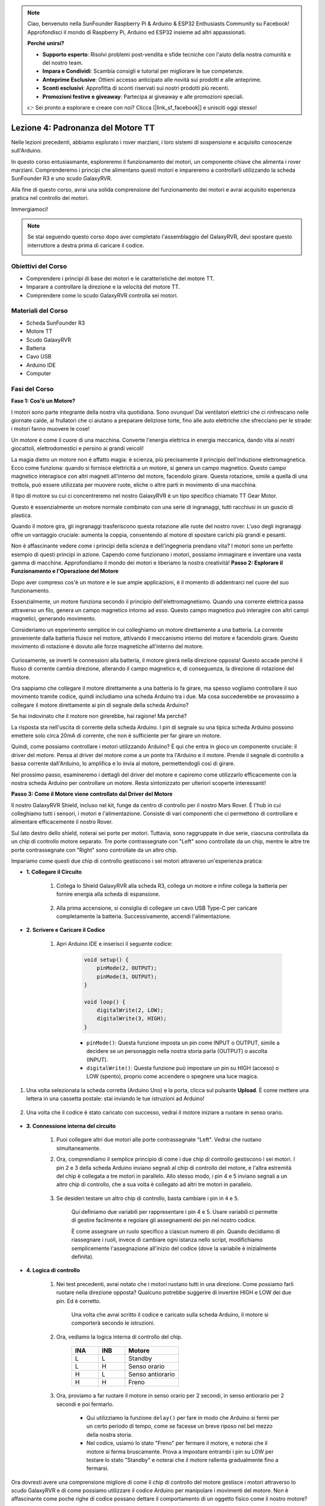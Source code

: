 .. note::

    Ciao, benvenuto nella SunFounder Raspberry Pi & Arduino & ESP32 Enthusiasts Community su Facebook! Approfondisci il mondo di Raspberry Pi, Arduino ed ESP32 insieme ad altri appassionati.

    **Perché unirsi?**

    - **Supporto esperto**: Risolvi problemi post-vendita e sfide tecniche con l'aiuto della nostra comunità e del nostro team.
    - **Impara e Condividi**: Scambia consigli e tutorial per migliorare le tue competenze.
    - **Anteprime Esclusive**: Ottieni accesso anticipato alle novità sui prodotti e alle anteprime.
    - **Sconti esclusivi**: Approfitta di sconti riservati sui nostri prodotti più recenti.
    - **Promozioni festive e giveaway**: Partecipa ai giveaway e alle promozioni speciali.

    👉 Sei pronto a esplorare e creare con noi? Clicca [|link_sf_facebook|] e unisciti oggi stesso!


Lezione 4: Padronanza del Motore TT
========================================

Nelle lezioni precedenti, abbiamo esplorato i rover marziani, i loro sistemi di sospensione e acquisito conoscenze sull'Arduino.

In questo corso entusiasmante, esploreremo il funzionamento dei motori, un componente chiave che alimenta i rover marziani. 
Comprenderemo i principi che alimentano questi motori e impareremo a controllarli utilizzando la scheda SunFounder R3 e uno scudo GalaxyRVR.

Alla fine di questo corso, avrai una solida comprensione del funzionamento dei motori e avrai acquisito esperienza pratica nel controllo dei motori.

Immergiamoci!

.. raw:: html

    <video width="600" loop autoplay muted>
        <source src="_static/video/left_1.mp4" type="video/mp4">
        Your browser does not support the video tag.
    </video>

.. note::

    Se stai seguendo questo corso dopo aver completato l'assemblaggio del GalaxyRVR, devi spostare questo interruttore a destra prima di caricare il codice.

    .. image:: img/camera_upload.png
        :width: 500
        :align: center

Obiettivi del Corso
-------------------------
* Comprendere i principi di base dei motori e le caratteristiche del motore TT.
* Imparare a controllare la direzione e la velocità del motore TT.
* Comprendere come lo scudo GalaxyRVR controlla sei motori.


Materiali del Corso
-----------------------

* Scheda SunFounder R3
* Motore TT
* Scudo GalaxyRVR
* Batteria
* Cavo USB
* Arduino IDE
* Computer

Fasi del Corso
------------------

**Fase 1: Cos'è un Motore?**

I motori sono parte integrante della nostra vita quotidiana. Sono ovunque! Dai ventilatori elettrici che ci rinfrescano nelle giornate calde, ai frullatori che ci aiutano a preparare deliziose torte, fino alle auto elettriche che sfrecciano per le strade: i motori fanno muovere le cose!

.. image:: img/motor_application.jpg

Un motore è come il cuore di una macchina. Converte l'energia elettrica in energia meccanica, dando vita ai nostri giocattoli, elettrodomestici e persino ai grandi veicoli!

La magia dietro un motore non è affatto magia: è scienza, più precisamente il principio dell'induzione elettromagnetica. Ecco come funziona: quando si fornisce elettricità a un motore, si genera un campo magnetico. Questo campo magnetico interagisce con altri magneti all'interno del motore, facendolo girare. Questa rotazione, simile a quella di una trottola, può essere utilizzata per muovere ruote, eliche o altre parti in movimento di una macchina.

.. image:: img/motor_rotate.gif
    :align: center

Il tipo di motore su cui ci concentreremo nel nostro GalaxyRVR è un tipo specifico chiamato TT Gear Motor.

.. image:: img/tt_motor_xh.jpg
    :align: center
    :width: 400

Questo è essenzialmente un motore normale combinato con una serie di ingranaggi, tutti racchiusi in un guscio di plastica.

Quando il motore gira, gli ingranaggi trasferiscono questa rotazione alle ruote del nostro rover. L'uso degli ingranaggi offre un vantaggio cruciale: aumenta la coppia, consentendo al motore di spostare carichi più grandi e pesanti.

.. image:: img/motor_internal.gif
    :align: center
    :width: 600

Non è affascinante vedere come i principi della scienza e dell'ingegneria prendano vita? I motori sono un perfetto esempio di questi principi in azione. Capendo come funzionano i motori, possiamo immaginare e inventare una vasta gamma di macchine. Approfondiamo il mondo dei motori e liberiamo la nostra creatività!
**Passo 2: Esplorare il Funzionamento e l'Operazione del Motore**

Dopo aver compreso cos'è un motore e le sue ampie applicazioni, è il momento di addentrarci nel cuore del suo funzionamento.

Essenzialmente, un motore funziona secondo il principio dell'elettromagnetismo. Quando una corrente elettrica passa attraverso un filo, genera un campo magnetico intorno ad esso. Questo campo magnetico può interagire con altri campi magnetici, generando movimento.

Consideriamo un esperimento semplice in cui colleghiamo un motore direttamente a una batteria. La corrente proveniente dalla batteria fluisce nel motore, attivando il meccanismo interno del motore e facendolo girare. Questo movimento di rotazione è dovuto alle forze magnetiche all'interno del motore.

    .. image:: img/motor_battery.png

Curiosamente, se inverti le connessioni alla batteria, il motore girerà nella direzione opposta! Questo accade perché il flusso di corrente cambia direzione, alterando il campo magnetico e, di conseguenza, la direzione di rotazione del motore.

Ora sappiamo che collegare il motore direttamente a una batteria lo fa girare, ma spesso vogliamo controllare il suo movimento tramite codice, quindi includiamo una scheda Arduino tra i due. Ma cosa succederebbe se provassimo a collegare il motore direttamente ai pin di segnale della scheda Arduino?

.. image:: img/motor_uno.png
    :width: 600
    :align: center

Se hai indovinato che il motore non girerebbe, hai ragione! Ma perché?

La risposta sta nell'uscita di corrente della scheda Arduino. I pin di segnale su una tipica scheda Arduino possono emettere solo circa 20mA di corrente, che non è sufficiente per far girare un motore.

Quindi, come possiamo controllare i motori utilizzando Arduino? È qui che entra in gioco un componente cruciale: il driver del motore. Pensa al driver del motore come a un ponte tra l'Arduino e il motore. Prende il segnale di controllo a bassa corrente dall'Arduino, lo amplifica e lo invia al motore, permettendogli così di girare.

.. image:: img/motor_uno2.png

Nel prossimo passo, esamineremo i dettagli del driver del motore e capiremo come utilizzarlo efficacemente con la nostra scheda Arduino per controllare un motore. Resta sintonizzato per ulteriori scoperte interessanti!


**Passo 3: Come il Motore viene controllato dal Driver del Motore**

Il nostro GalaxyRVR Shield, incluso nel kit, funge da centro di controllo per il nostro Mars Rover. È l'hub in cui colleghiamo tutti i sensori, i motori e l'alimentazione. Consiste di vari componenti che ci permettono di controllare e alimentare efficacemente il nostro Rover.

Sul lato destro dello shield, noterai sei porte per motori. Tuttavia, sono raggruppate in due serie, ciascuna controllata da un chip di controllo motore separato. Tre porte contrassegnate con "Left" sono controllate da un chip, mentre le altre tre porte contrassegnate con "Right" sono controllate da un altro chip.

.. image:: img/motor_shield.png

Impariamo come questi due chip di controllo gestiscono i sei motori attraverso un'esperienza pratica:

* **1. Collegare il Circuito**

    #. Collega lo Shield GalaxyRVR alla scheda R3, collega un motore e infine collega la batteria per fornire energia alla scheda di espansione.

        .. raw:: html

            <video width="600" loop autoplay muted>
                <source src="_static/video/connect_shield.mp4" type="video/mp4">
                Il tuo browser non supporta il tag video.
            </video>

    #. Alla prima accensione, si consiglia di collegare un cavo USB Type-C per caricare completamente la batteria. Successivamente, accendi l'alimentazione.
    
        .. raw:: html

            <video width="600" loop autoplay muted>
                <source src="_static/video/plug_usbc.mp4" type="video/mp4">
                Il tuo browser non supporta il tag video.
            </video>

* **2. Scrivere e Caricare il Codice**

    #. Apri Arduino IDE e inserisci il seguente codice:

        .. code-block:: arduino

            void setup() {
                pinMode(2, OUTPUT);
                pinMode(3, OUTPUT);
            }

            void loop() {
                digitalWrite(2, LOW);
                digitalWrite(3, HIGH);
            }
    
        * ``pinMode()``: Questa funzione imposta un pin come INPUT o OUTPUT, simile a decidere se un personaggio nella nostra storia parla (OUTPUT) o ascolta (INPUT).
        * ``digitalWrite()``: Questa funzione può impostare un pin su HIGH (acceso) o LOW (spento), proprio come accendere o spegnere una luce magica.

#. Una volta selezionata la scheda corretta (Arduino Uno) e la porta, clicca sul pulsante **Upload**. È come mettere una lettera in una cassetta postale: stai inviando le tue istruzioni ad Arduino!

    .. image:: img/motor_upload.png
        
#. Una volta che il codice è stato caricato con successo, vedrai il motore iniziare a ruotare in senso orario.

    .. raw:: html

        <video width="600" loop autoplay muted>
            <source src="_static/video/left_1.mp4" type="video/mp4">
                Your browser does not support the video tag.
        </video>

* **3. Connessione interna del circuito**

    #. Puoi collegare altri due motori alle porte contrassegnate "Left". Vedrai che ruotano simultaneamente.

    #. Ora, comprendiamo il semplice principio di come i due chip di controllo gestiscono i sei motori. I pin 2 e 3 della scheda Arduino inviano segnali al chip di controllo del motore, e l'altra estremità del chip è collegata a tre motori in parallelo. Allo stesso modo, i pin 4 e 5 inviano segnali a un altro chip di controllo, che a sua volta è collegato ad altri tre motori in parallelo.

        .. image:: img/motor_driver.png
            :width: 500

    #. Se desideri testare un altro chip di controllo, basta cambiare i pin in ``4`` e ``5``.

        .. code-block:: arduino
            :emphasize-lines: 10,11

            const int in3 = 4;
            const int in4 = 5;

            void setup() {
                pinMode(in3, OUTPUT);
                pinMode(in4, OUTPUT);
            }

            void loop() {
                digitalWrite(in3, LOW);
                digitalWrite(in4, HIGH);
            }

        Qui definiamo due variabili per rappresentare i pin 4 e 5. Usare variabili ci permette di gestire facilmente e regolare gli assegnamenti dei pin nel nostro codice.

        È come assegnare un ruolo specifico a ciascun numero di pin. Quando decidiamo di riassegnare i ruoli, invece di cambiare ogni istanza nello script, modifichiamo semplicemente l'assegnazione all'inizio del codice (dove la variabile è inizialmente definita).


* **4. Logica di controllo**

    #. Nei test precedenti, avrai notato che i motori ruotano tutti in una direzione. Come possiamo farli ruotare nella direzione opposta? Qualcuno potrebbe suggerire di invertire HIGH e LOW dei due pin. Ed è corretto.

        .. code-block:: arduino
            :emphasize-lines: 1,2

            const int in3 = 4;
            const int in4 = 5;

            void setup() {
                pinMode(in3, OUTPUT);
                pinMode(in4, OUTPUT);
            }

            void loop() {
                digitalWrite(in3, HIGH);
                digitalWrite(in4, LOW);
            }

        Una volta che avrai scritto il codice e caricato sulla scheda Arduino, il motore si comporterà secondo le istruzioni.

        .. raw:: html

            <video width="600" loop autoplay muted>
                <source src="_static/video/right_cc.mp4" type="video/mp4">
                Your browser does not support the video tag.
            </video>

    #. Ora, vediamo la logica interna di controllo del chip.

        .. list-table::
            :widths: 25 25 50
            :header-rows: 1

            * - INA
              - INB
              - Motore
            * - L
              - L
              - Standby
            * - L
              - H
              - Senso orario
            * - H
              - L
              - Senso antiorario
            * - H
              - H
              - Freno
    
    #. Ora, proviamo a far ruotare il motore in senso orario per 2 secondi, in senso antiorario per 2 secondi e poi fermarlo.

        .. code-block:: arduino
            :emphasize-lines: 10,11,12,13,14,15,16,17,18

            const int in3 = 4;
            const int in4 = 5;
            
            void setup() {
                pinMode(in3, OUTPUT);
                pinMode(in4, OUTPUT);
            }
            
            void loop() {
                digitalWrite(in3, LOW);
                digitalWrite(in4, HIGH);
                delay(2000);
                digitalWrite(in3, HIGH);
                digitalWrite(in4, LOW);
                delay(2000);
                digitalWrite(in3, HIGH);
                digitalWrite(in4, HIGH);
                delay(5000);
            }

        * Qui utilizziamo la funzione ``delay()`` per fare in modo che Arduino si fermi per un certo periodo di tempo, come se facesse un breve riposo nel bel mezzo della nostra storia.
        * Nel codice, usiamo lo stato "Freno" per fermare il motore, e noterai che il motore si ferma bruscamente. Prova a impostare entrambi i pin su LOW per testare lo stato "Standby" e noterai che il motore rallenta gradualmente fino a fermarsi.

Ora dovresti avere una comprensione migliore di come il chip di controllo del motore gestisce i motori attraverso lo scudo GalaxyRVR e di come possiamo utilizzare il codice Arduino per manipolare i movimenti del motore. Non è affascinante come poche righe di codice possano dettare il comportamento di un oggetto fisico come il nostro motore?

Considera le seguenti domande man mano che procedi:

* Se spostiamo tutto il codice dalla funzione ``loop()`` alla funzione ``setup()``, come cambierebbe il comportamento del motore?
* Come modificheresti il codice per controllare sei motori contemporaneamente?

Ricorda, più sperimenti e giochi con il tuo codice, più impari. Sentiti libero di apportare modifiche, ottimizzazioni e personalizzazioni al codice come ritieni opportuno. Buona programmazione!


**Fase 4: Controllo della velocità del motore**

Nel passaggio precedente, abbiamo controllato la direzione del motore semplicemente impostando i suoi pin su HIGH o LOW. 
Questo è come dare al motore la massima potenza per farlo funzionare, simile a premere il pedale dell'acceleratore a fondo in un'auto. 
Ma in molte situazioni, potremmo voler regolare la velocità del motore per adattarlo a scenari diversi, 
proprio come regoliamo la velocità di un'auto a seconda che stiamo guidando in città o in autostrada. 
Qui entra in gioco la modulazione della larghezza di impulso (PWM).
.. image:: img/motor_pwm.jpg

La modulazione della larghezza di impulso (PWM) è una tecnica utilizzata per creare l'effetto di un'uscita di tensione variabile, alternando rapidamente tra HIGH e LOW. 
Con il PWM, possiamo simulare l'effetto di un segnale analogico utilizzando esclusivamente segnali digitali.

Potrebbe sembrare complicato da comprendere, e va bene così! Impareremo come regolare la velocità del motore utilizzando il PWM attraverso il codice nelle sezioni seguenti.

Nota che, sebbene la scheda SunFounder R3 abbia alcuni pin con funzionalità PWM integrate, non possiamo utilizzarli per il nostro motore perché sono già assegnati ad altre funzioni. Pertanto, colleghiamo i driver ai pin 2, 3, 4 e 5, utilizzando la libreria SoftPWM di Arduino per abilitare il PWM su questi pin.

Ecco cosa faremo dopo:

#. Apri Arduino IDE, cerca ``softpwm`` nel **LIBRARY MANAGER** e installala.

    .. raw:: html

        <video width="600" loop autoplay muted>
            <source src="_static/video/install_softpwm.mp4" type="video/mp4">
            Your browser does not support the video tag.
        </video>

#. Inserisci il seguente codice in Arduino IDE. Dopo aver caricato correttamente il codice, il motore ruoterà in senso orario.

    .. code-block:: arduino
        :emphasize-lines: 1, 7,11,12

        #include <SoftPWM.h>

        const int in1 = 2;
        const int in2 = 3;

        void setup() {
            SoftPWMBegin();
        }

        void loop() {
            SoftPWMSet(in1, 0);
            SoftPWMSet(in2, 255);

        }

    * Nel codice sopra, aggiungiamo prima ``SoftPWM.h`` all'inizio del codice, permettendoci di utilizzare direttamente le funzioni della libreria ``SoftPWM``.
    * Poi, inizializziamo la libreria ``SoftPWM`` con la funzione ``SoftPWMBegin()``.
    * Infine, nella funzione ``loop()``, utilizziamo ``SoftPWMSet()`` per assegnare valori diversi a ``in1`` e ``in2``, mettendo in moto il motore. Noterai che l'effetto è simile all'uso diretto di ``LOW`` e ``HIGH``, ma qui utilizziamo valori numerici in un intervallo tra ``0~255``.
    * Ricorda, nel mondo di Arduino, la velocità è espressa come un valore compreso tra 0 (come un'auto ferma al semaforo) e 255 (sfrecciando in autostrada!). Quindi, quando diciamo ``SoftPWMSet(in2, 255)``, stiamo dicendo al motore di andare alla massima velocità!

#. Ora, inseriamo altri valori e osserviamo le differenze nella velocità del motore.

    .. code-block:: arduino
        :emphasize-lines: 12,13,14,15

        #include <SoftPWM.h>

        const int in1 = 2;
        const int in2 = 3;

        void setup() {
            SoftPWMBegin();
        }

        void loop() {
            SoftPWMSet(in1, 0);
            for (int i = 0; i <= 255; i++) {
                SoftPWMSet(in2, i);
                delay(100);
        }
            delay(1000);
        }

    Nel codice sopra, utilizziamo un ciclo ``for`` per incrementare una variabile ``i`` fino a ``255``. Il ciclo ``for`` nel linguaggio C è usato per iterare su una parte del programma diverse volte. Consiste di tre parti:

    .. image:: img/motor_for123.png
        :width: 400
        :align: center

    * **Inizializzazione**: Questo passaggio viene eseguito per primo e solo una volta quando entriamo nel ciclo per la prima volta. Ci permette di dichiarare e inizializzare eventuali variabili di controllo del ciclo.
    * **Condizione**: Questo è il passaggio successivo all'inizializzazione. Se è vero, il corpo del ciclo viene eseguito. Se è falso, il corpo del ciclo non viene eseguito e il flusso di controllo esce dal ciclo for.
    * **Incremento o decremento**: Dopo aver eseguito i passaggi di Inizializzazione e Condizione e il codice del corpo del ciclo, viene eseguito il passaggio di Incremento o Decremento. Questa istruzione ci permette di aggiornare eventuali variabili di controllo del ciclo.

    Il diagramma di flusso per il ciclo for è mostrato di seguito:

    .. image:: img/motor_for.png

    Dopo aver eseguito il codice sopra, vedrai la velocità del motore aumentare gradualmente. Si fermerà per un secondo, quindi ripartirà da 0 e aumenterà di nuovo gradualmente.

    .. raw:: html

        <video width="600" loop autoplay muted>
            <source src="_static/video/left_speed.mp4" type="video/mp4">
            Your browser does not support the video tag.
        </video>

In questo passaggio, abbiamo imparato la tecnica della modulazione della larghezza di impulso (PWM) per controllare la velocità del nostro motore. Utilizzando la libreria SoftPWM di Arduino, possiamo regolare la velocità del motore, permettendoci di simulare segnali analogici mentre emettiamo solo segnali digitali. Questo ci fornisce un controllo più fine sui movimenti del nostro rover, preparandoci per manovre più complesse in futuro.

**Step 5: Riflettere e Migliorare**

Completata questa lezione, dovresti ora essere familiare con i principi di funzionamento dei motori, nonché con il modo di controllarne la direzione e la velocità tramite la programmazione.

Metti alla prova la tua comprensione con queste sfide:

* Come modificheresti il ciclo for per diminuire gradualmente la velocità del motore?
* Come controlleresti il motore per accelerare o decelerare durante la rotazione in senso antiorario?

Puoi sperimentare con il codice fornito per rispondere a queste domande. Sentiti libero di regolare il codice in base alle tue ipotesi e osserva i cambiamenti nel comportamento del motore.

I tuoi esperimenti pratici e le riflessioni su queste domande approfondiranno la tua comprensione e miglioreranno le tue capacità di risoluzione dei problemi. È attraverso sfide come queste che avviene il vero apprendimento. Ricorda sempre, non ci sono "risposte giuste o sbagliate" nel tuo percorso di esplorazione: tutto riguarda l'apprendimento e la scoperta!
